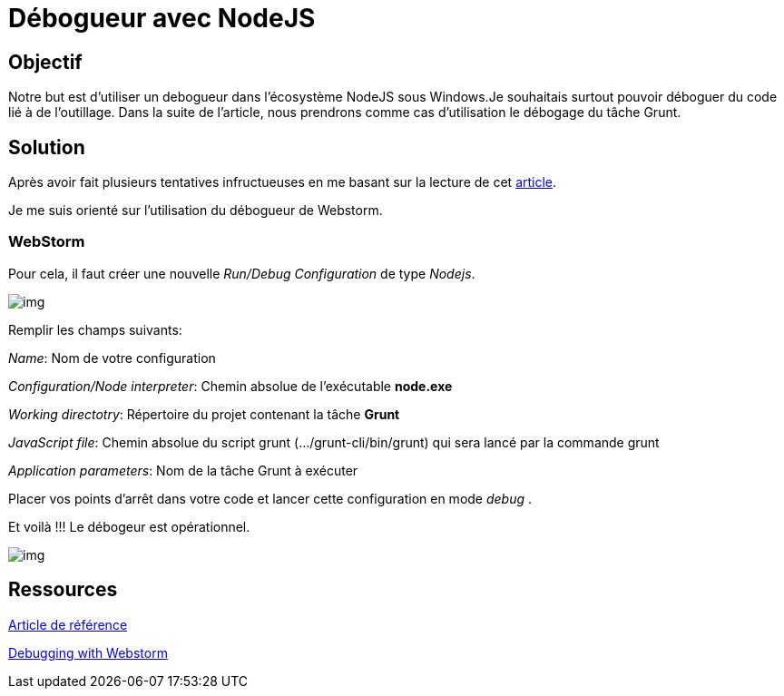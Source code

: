 = Débogueur avec NodeJS
:published_at: 2015-10-24
:hp-tags: NodeJS,Intellij,WebStorm,Windows,Grunt


== Objectif

Notre but est d'utiliser un debogueur dans l'écosystème NodeJS sous Windows.Je souhaitais surtout pouvoir déboguer du code lié à de l'outillage.
Dans la suite de l'article, nous prendrons comme cas d'utilisation le débogage du tâche Grunt.

== Solution

Après avoir fait plusieurs tentatives infructueuses en me basant sur la lecture de cet http://www.nearform.com/nodecrunch/node-js-develop-debugging-techniques/[article].

Je me suis orienté sur l'utilisation du débogueur de Webstorm.

=== WebStorm

Pour cela, il faut créer une nouvelle _Run/Debug Configuration_ de type __Nodejs__.


image:DebugConfigurations1.png[img]


Remplir les champs suivants:

__Name__: Nom de votre configuration

__Configuration/Node interpreter__: Chemin absolue de l'exécutable *node.exe*

_Working directotry_: Répertoire du projet contenant la tâche *Grunt*

__JavaScript file__: [underline]##Chemin absolue du script grunt (.../grunt-cli/bin/grunt) qui sera lancé par la commande grunt##

__Application parameters__: Nom de la tâche Grunt à exécuter  


Placer vos points d'arrêt dans votre code et lancer cette configuration en mode __debug__ .

Et voilà !!! Le débogeur est opérationnel.

image:DebugConfigurations2.png[img]


== Ressources

http://www.nearform.com/nodecrunch/node-js-develop-debugging-techniques/[Article de référence]

https://www.jetbrains.com/webstorm/help/running-and-debugging-node-js.html[Debugging with Webstorm]




